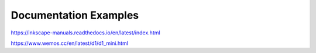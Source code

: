 ***********************
Documentation Examples
***********************

https://inkscape-manuals.readthedocs.io/en/latest/index.html

https://www.wemos.cc/en/latest/d1/d1_mini.html